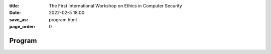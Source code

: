 :title: The First International Workshop on Ethics in Computer
        Security
:date: 2022-02-5 18:00
:save_as: program.html
:page_order: 0

Program
=======


.. raw:: html

  <div align="left">
  <iframe
  src="https://docs.google.com/spreadsheets/d/e/2PACX-1vSpT_8sAe4fNMdA6PSxGB-FpUFqyq4xOuK9GpvvfbECJUzjbQ_2wJjCDlAoK3QYrqQjhutXjT4w8SCD/pubhtml?gid=0&amp;single=true&amp;range=A1:G100&amp;widget=false&amp;headers=false&chrome=false"
  style="width:77%; height:410px;"></iframe>
  </div>
